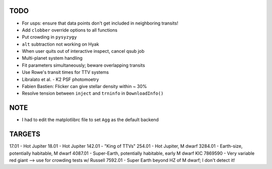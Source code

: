 TODO
----

- For usps: ensure that data points don't get included in neighboring transits!
- Add ``clobber`` override options to all functions
- Put crowding in ``pysyzygy``
- ``alt`` subtraction not working on Hyak
- When user quits out of interactive inspect, cancel qsub job
- Multi-planet system handling
- Fit parameters simultaneously; beware overlapping transits
- Use Rowe's transit times for TTV systems
- Libralato et al. - K2 PSF photomoetry
- Fabien Bastien: Flicker can give stellar density within ~ 30%
- Resolve tension between ``inject`` and ``trninfo`` in ``DownloadInfo()``

NOTE
----

- I had to edit the matplotlibrc file to set ``Agg`` as the default backend

TARGETS
-------

17.01 - Hot Jupiter
18.01 - Hot Jupiter
142.01 - "King of TTVs"
254.01 - Hot Jupiter, M dwarf
3284.01 - Earth-size, potentially habitable, M dwarf
4087.01 - Super-Earth, potentially habitable, early M dwarf
KIC 7869590 - Very variable red giant --> use for crowding tests w/ Russell
7592.01 - Super Earth beyond HZ of M dwarf; I don't detect it!